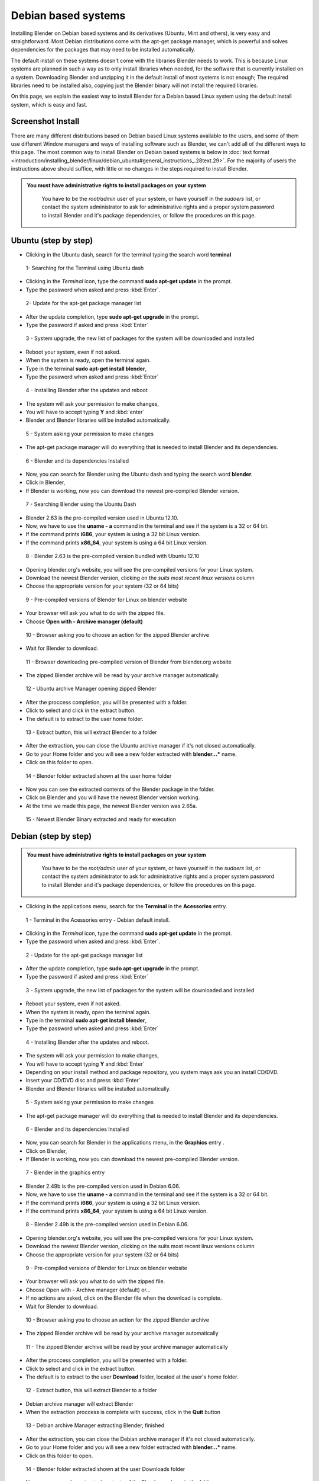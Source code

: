 
Debian based systems
====================

Installing Blender on Debian based systems and its derivatives (Ubuntu, Mint and others),
is very easy and straightforward.
Most Debian distributions come with the apt-get package manager, which is powerful and solves
dependencies for the packages that may need to be installed automatically.

The default install on these systems doesn't come with the libraries Blender needs to work.
This is because Linux systems are planned in such a way as to only install libraries when
needed, for the software that is currently installed on a system.
Downloading Blender and unzipping it in the default install of most systems is not enough;
The required libraries need to be installed also,
copying just the Blender binary will not install the required libraries.

On this page, we explain the easiest way to install Blender for a Debian based Linux system
using the default install system, which is easy and fast.


Screenshot Install
------------------

There are many different distributions based on Debian based Linux systems available to the users,
and some of them use different Window managers and ways of installing software such as Blender,
we can't add all of the different ways to this page.  The most common way to install Blender on Debian based systems
is below in :doc:`text format <introduction/installing_blender/linux/debian_ubuntu#general_instructions_.28text.29>`.
For the majority of users the instructions above should suffice,
with little or no changes in the steps required to install Blender.


.. admonition:: You must have administrative rights to install packages on your system
   :class: nicetip

     You have to be the *root/admin* user of your system, or have yourself in the *sudoers* list, or contact the system administrator to ask for administrative rights and a proper system password to install Blender and it's package dependencies, or follow the procedures on this page.


Ubuntu (step by step)
---------------------

- Clicking in the Ubuntu dash, search for the terminal typing the search word **terminal**


.. figure:: /images/(Doc_26x_Debian_Ubuntu)_(Dash_Terminal_Ubuntu)_(GNV1210FN).jpg

   1- Searching for the Terminal using Ubuntu dash


- Clicking in the *Terminal* icon, type the command **sudo apt-get update** in the prompt.
- Type the password when asked and press :kbd:`Enter`.


.. figure:: /images/(Doc_26x_Debian_Ubuntu)_(Terminal_Ubuntu_Update)_(GNV1210FN).jpg

   2- Update for the apt-get package manager list


- After the update completion, type **sudo apt-get upgrade** in the prompt.
- Type the password if asked and press :kbd:`Enter`


.. figure:: /images/(Doc_26x_Debian_Ubuntu)_(Terminal_Ubuntu_Upgrade)_(GNV1210FN).jpg

   3 - System upgrade, the new list of packages for the system will be downloaded and installed


- Reboot your system, even if not asked.
- When the system is ready, open the terminal again.
- Type in the terminal **sudo apt-get install blender**,
- Type the password when asked and press :kbd:`Enter`


.. figure:: /images/(Doc_26x_Debian_Ubuntu)_(Terminal_Ubuntu_Install_Blender)_(GNV1210FN).jpg

   4 - Installing Blender after the updates and reboot


- The system will ask your permission to make changes,
- You will have to accept typing **Y** and :kbd:`enter`
- Blender and Blender libraries will be installed automatically.


.. figure:: /images/(Doc_26x_Debian_Ubuntu)_(Terminal_Ubuntu_Blender_Install_Permission)_(GNV1210FN).jpg

   5 - System asking your permission to make changes


- The apt-get package manager will do everything that is needed to install Blender and its dependencies.


.. figure:: /images/(Doc_26x_Debian_Ubuntu)_(Terminal_Ubuntu_Blender_Installed)_(GNV1210FN).jpg

   6 - Blender and its dependencies Installed


- Now, you can search for Blender using the Ubuntu dash and typing the search word **blender**.
- Click in Blender,
- If Blender is working, now you can download the newest pre-compiled Blender version.


.. figure:: /images/(Doc_26x_Debian_Ubuntu)_(Blender_Ubuntu_Dash)_(GNV1210FN).jpg

   7 - Searching Blender using the Ubuntu Dash


- Blender 2.63 is the pre-compiled version used in Ubuntu 12.10.
- Now, we have to use the **uname - a** command in the terminal and see if the system is a 32 or 64 bit.
- If the command prints **i686**, your system is using a 32 bit Linux version.
- If the command prints **x86_64**, your system is using a 64 bit Linux version.


.. figure:: /images/(Doc_26x_Debian_Ubuntu)_(Ubuntu_12-10_Blender_263_Pre_Compiled)_(GNV1210FN).jpg

   8 - Blender 2.63 is the pre-compiled version bundled with Ubuntu 12.10


- Opening blender.org's website, you will see the pre-compiled versions for your Linux system.
- Download the newest Blender version, clicking on the *suits most recent linux versions* column
- Choose the appropriate version for your system (32 or 64 bits)


.. figure:: /images/(Doc_26x_Debian_Ubuntu)_(Download_Pre_Compiled_Blender_Org_Linux)_(GNV1210FN).jpg

   9 - Pre-compiled versions of Blender for Linux on blender website


- Your browser will ask you what to do with the zipped file.
- Choose **Open with - Archive manager (default)**


.. figure:: /images/(Doc_26x_Debian_Ubuntu)_(Ubuntu_Browser_Opening_Blender_Pre_Compiled_Package)_(GNV1210FN).jpg

   10 - Browser asking you to choose an action for the zipped Blender archive


- Wait for Blender to download.


.. figure:: /images/(Doc_26x_Debian_Ubuntu)_(Ubuntu_Browser_Downloading_Blender_Pre_Compiled_Package)_(GNV1210FN).jpg

   11 - Browser downloading pre-compiled version of Blender from blender.org website


- The zipped Blender archive will be read by your archive manager automatically.


.. figure:: /images/(Doc_26x_Debian_Ubuntu)_(Ubuntu_Package_Manager_Opening_Blender)_(GNV1210FN).jpg

   12 - Ubuntu archive Manager opening zipped Blender


- After the proccess completion, you will be presented with a folder.
- Click to select and click in the extract button.
- The default is to extract to the user home folder.


.. figure:: /images/(Doc_26x_Debian_Ubuntu)_(Ubuntu_Package_Manager_Blender_Extract_Button)_(GNV1210FN).jpg

   13 - Extract button, this will extract Blender to a folder


- After the extraction, you can close the Ubuntu archive manager if it's not closed automatically.
- Go to your Home folder and you will see a new folder extracted with **blender...*** name.
- Click on this folder to open.


.. figure:: /images/(Doc_26x_Debian_Ubuntu)_(Ubuntu_File_Manager_Blender_Extracted)_(GNV1210FN).jpg

   14 - Blender folder extracted shown at the user home folder


- Now you can see the extracted contents of the Blender package in the folder.
- Click on Blender and you will have the newest Blender version working.
- At the time we made this page, the newest Blender version was 2.65a.


.. figure:: /images/(Doc_26x_Debian_Ubuntu)_(Ubuntu_File_Manager_Blender_Binary_Ready)_(GNV1210FN).jpg

   15 - Newest Blender Binary extracted and ready for execution


Debian (step by step)
---------------------

.. admonition:: You must have administrative rights to install packages on your system
   :class: nicetip

     You have to be the *root/admin* user of your system, or have yourself in the *sudoers* list,
     or contact the system administrator to ask for administrative rights and a proper system password to install Blender and it's package dependencies, or follow the procedures on this page.


- Clicking in the applications menu, search for the **Terminal** in the **Acessories** entry.


.. figure:: /images/(Doc_26x_Debian_Ubuntu)_(Debian_Menu_Terminal)_(GNV606FN).jpg

   1 - Terminal in the Acessories entry - Debian default install.


- Clicking in the *Terminal* icon, type the command **sudo apt-get update** in the prompt.
- Type the password when asked and press :kbd:`Enter`.


.. figure:: /images/(Doc_26x_Debian_Ubuntu)_(Debian_Terminal_Update)_(GNV606FN).jpg

   2 - Update for the apt-get package manager list


- After the update completion, type **sudo apt-get upgrade** in the prompt.
- Type the password if asked and press :kbd:`Enter`


.. figure:: /images/(Doc_26x_Debian_Ubuntu)_(Debian_Terminal_Upgrade)_(GNV606FN).jpg

   3 - System upgrade, the new list of packages for the system will be downloaded and installed


- Reboot your system, even if not asked.
- When the system is ready, open the terminal again.
- Type in the terminal **sudo apt-get install blender**,
- Type the password when asked and press :kbd:`Enter`


.. figure:: /images/(Doc_26x_Debian_Ubuntu)_(Debian_Terminal_Install_Blender)_(GNV606FN).jpg

   4 - Installing Blender after the updates and reboot.


- The system will ask your permission to make changes,
- You will have to accept typing **Y** and :kbd:`Enter`
- Depending on your install method and package repository, you system mays ask you an install CD/DVD.
- Insert your CD/DVD disc and press :kbd:`Enter`
- Blender and Blender libraries will be installed automatically.


.. figure:: /images/(Doc_26x_Debian_Ubuntu)_(Debian_Blender_Install_Permission)_(GNV606FN).jpg

   5 - System asking your permission to make changes


- The apt-get package manager will do everything that is needed to install Blender and its dependencies.


.. figure:: /images/(Doc_26x_Debian_Ubuntu)_(Debian_Terminal_Blender_Installed)_(GNV606FN).jpg

   6 - Blender and its dependencies Installed


- Now, you can search for Blender in the applications menu, in the **Graphics** entry .
- Click on Blender,
- If Blender is working, now you can download the newest pre-compiled Blender version.


.. figure:: /images/(Doc_26x_Debian_Ubuntu)_(Debian_Menu_Blender_Installed)_(GNV606FN).jpg

   7 - Blender in the graphics entry


- Blender 2.49b is the pre-compiled version used in Debian 6.06.
- Now, we have to use the **uname - a** command in the terminal and see if the system is a 32 or 64 bit.
- If the command prints **i686**, your system is using a 32 bit Linux version.
- If the command prints **x86_64**, your system is using a 64 bit Linux version.


.. figure:: /images/(Doc_26x_Debian_Ubuntu)_(Debian_606_Blender_249_Pre_Compiled)_(GNV606FN).jpg

   8 - Blender 2.49b is the pre-compiled version used in Debian 6.06.


- Opening blender.org's website, you will see the pre-compiled versions for your Linux system.
- Download the newest Blender version, clicking on the suits most recent linux versions column
- Choose the appropriate version for your system (32 or 64 bits)


.. figure:: /images/(Doc_26x_Debian_Ubuntu)_(Download_Pre_Compiled_Blender_Org_Linux)_(GNV1210FN).jpg

   9 - Pre-compiled versions of Blender for Linux on blender website


- Your browser will ask you what to do with the zipped file.
- Choose Open with - Archive manager (default) or...
- If no actions are asked, click on the Blender file when the download is complete.
- Wait for Blender to download.


.. figure:: /images/(Doc_26x_Debian_Ubuntu)_(Debian_Browser_Downloading_Blender)_(GNV606FN).jpg

   10 - Browser asking you to choose an action for the zipped Blender archive


- The zipped Blender archive will be read by your archive manager automatically


.. figure:: /images/(Doc_26x_Debian_Ubuntu)_(Debian_Archive_Manager_Opening_Blender)_(GNV606FN).jpg

   11 - The zipped Blender archive will be read by your archive manager automatically


- After the proccess completion, you will be presented with a folder.
- Click to select and click in the extract button.
- The default is to extract to the user **Download** folder, located at the user's home folder.


.. figure:: /images/(Doc_26x_Debian_Ubuntu)_(Debian_Archive_Manager_Extract_Button)_(GNV606FN).jpg

   12 - Extract button, this will extract Blender to a folder


- Debian archive manager will extract Blender
- When the extraction proccess is complete with success, click in the **Quit** button


.. figure:: /images/(Doc_26x_Debian_Ubuntu)_(Debian_Archive_Manager_Blender_Extraction_Complete)_(GNV606FN).jpg

   13 - Debian archive Manager extracting Blender, finished


- After the extraction, you can close the Debian archive manager if it's not closed automatically.
- Go to your Home folder and you will see a new folder extracted with **blender...*** name.
- Click on this folder to open.


.. figure:: /images/(Doc_26x_Debian_Ubuntu)_(Debian_File_Manager_Blender_Extracted)_(GNV606FN).jpg

   14 - Blender folder extracted shown at the user Downloads folder


- Now you can see the extracted contents of the Blender package in the folder.
- Click on Blender and you will have the newest Blender version working.
- At the time we made this page, the newest Blender version was 2.65a.


.. figure:: /images/(Doc_26x_Debian_Ubuntu)_(Debian_File_Manager_Blender_Binary_Ready)_(GNV606FN).jpg

   15 - Newest Blender Binary extracted and ready for execution


General Instructions (text)
---------------------------

.. admonition:: You must have administrative rights to install packages on your system
   :class: nicetip

     You have to be the *root/admin* user of your system, or have yourself in the *sudoers* list, or contact the system administrator to ask for administrative rights and a proper system password to install Blender and it's package dependencies, or follow the procedures on this page.


- **Those instructions were tested for Blender 2.65 using Debian 6.0, Ubuntu 12.04 and 12.10**.
- In some Debian based systems, you don't have the sudo command enabled by default, so you will have to type **su**, and type the system password to be logged as *root* first and type **apt-get update** after, then you can continue by entering the following the commands:


- With the default install, open your terminal by clicking the terminal icon for your Linux terminal or console of your system.
- Type in the terminal:

sudo apt-get update


- The system will require the *root/admin* password. Type your password and press :kbd:`Enter` and wait for the system to update the file list of the apt package manager.
- After the update, type in the terminal:

sudo apt-get upgrade


- Press :kbd:`Enter`
- Depending on the amount of time the update took, your system may require your password again. Type your password, press :kbd:`Enter` and wait for the apt-get package manager, to download and update all installed packages on your system (system update).
- Your system may ask to reboot, even if the system doesn't ask you to reboot, it's better to do so, because the most recent kernel and new libraries will be used after the reboot.
- After the reboot, again open your Linux Terminal or console.
- Type in the terminal:

sudo apt-get install blender


- Press :kbd:`Enter`
- The apt-get package manager will then install the current pre-compiled version of Blender for your Debian based system.  It will automatically install all the required libraries and/or dependencies as well.


- Now you will probably have a working Blender version installed and its dependencies.  You can search for the newly installed Blender version in your system menus, or by using your system's search feature, or by using the command line.  You should test to see if it will run correctly.  If Blender is running correctly (even if it's an outdated version), then you're ready to download the latest Blender version.


- Blender is provided in 2 different formats, a 32bit version of Blender and 64bit version of Blender.  Prior to downloading a particular version of Blender, you need to know which version of Blender you need.  To find out type the following command in your Linux terminal: ``uname -a``


- If your system prints a message on the console screen showing **i686**, you have a 32 bit system, if your system prints a message on the console screen showing **x86_64**, then you have a 64 bit system. Now, you can download an appropriate Blender version for your system.  If your system is 32 bit you must download the 32 bit version of Blender.  If your system is 64 bit, then you can download the 64 bit version of Blender.  Also note that 64 bit platforms can also run 32 bit versions of Blender but this will mean you will not be able to access any memory in your system above 4 gigabytes, and 32 bit version of Blender will perform more slowly on 64 bit platforms.


- Go to the `blender.org download website <http://www.blender.org/download>`__ and download the correct Blender Linux version for your system.  To Download Blender there is a column on the website marked with *Suits most recent Linux distributions* on Blender.org's website.


- The Blender pre-compiled packages from blender.org for Debian/Linux based systems come packaged in a zip file.  You can choose to download and unzip to a folder after the download, or open it with your Archive Manager (default) when asked by your internet browser.


- After the download, unzip the file that is shown in your archive manager into another folder.  After successfully unzipping the file, open the location where you have unzipped Blender using your file manager.


- Locate and click twice on blender or blender.bin and you should see latest working version of Blender start to execute and display the Blender Splash Screen!


Hints
-----

- Installing newest Blender version into ``/opt`` or ``/usr/local``

You can also install Blender into ``/opt`` or ``/usr/local`` by moving the
Blender directory into one of those locations.
If you want to be able to run the newest Blender from any directory you will also need to
update your PATH variable.
Consult your operating system documentation for the recommended method of setting your PATH.


- You can use the contents of the Blender archive and copy over you old Blender install.

You can use the extracted contents of the downloaded Blender archive (newest),
and copy the contents over
your distribution install, using your *admin/root* credentials,
for example in the ``/usr/bin/`` folder, but
be aware that you will have to cleanup the old blender folders everytime you update.


Drivers for 3D Graphic Cards
----------------------------

To run 3D software packages such as Blender, your system will need several specialized
software libraries which interpret 3D drawing commands from Blender into drawing commands for
your computer screen and graphics card.

Blender uses OpenGL which is free graphics language library that works on multiple platforms.
The OpenGL drivers can be implemented in 2 different ways in Linux:


- Via Software - You have software such as MesaGL which is a software library that uses your CPU to interpret OpenGL commands and convert those commands into pixels that get displayed on your screen.  Those commands will use your CPU to processes the OpenGL 3D drawing commands, which will then be drawn upon your screen.  Interpreting the OpenGL 3D Drawing commands with your CPU is much slower and less efficient and so will result in slower 3D drawing display performance in software such as Blender.  This results in for example your 3D Viewport not displaying models as quickly or smoothly updating when doing modeling for very vertex heavy models.


- Via Hardware - When OpenGL drawing commands are processed in hardware, the drawing commands are sent directly to your 3D graphics card hardware.  The CPU is bypassed for the most part and this results in a much greater performance level when displaying 3D data such as mesh models in Blender's 3D Viewport.  3D display command processing is also called 3D Graphics Hardware Acceleration.

Most modern Linux distributions, including Debian, come with MesaGL or other OpenGL libraries
bundled so you can run 3D package software such as Blender, without having specialized
hardware accelerated graphics card to calculate screen drawing commands.  Most modern
computers nowadays come with specialized hardware which you can use to speed up the display or
your 3D graphics data.

For graphic card accelerators, you have two choices to enable their full potential,
use open sourced drivers or proprietary ones.

Open Sourced drivers are detected automatically for Linux based systems if your graphics card
is supported by the Linux community.
Some graphics card manufactures make available graphic card api's and source code,
allowing the Linux community to write graphics card drivers for those cards,
allowing Linux to communicate reliably and efficiently with those graphics cards.
This mean that those cards perform very well on Linux.

Proprietary drivers needs the user to install third party software, which aren't Open Source
(meaning no source code is released).  These drivers are released by the manufacture in binary
only format and they are in control of what features the driver supports for a particular
graphic card.  These binary only software drivers can't be *read* by the Linux community as
a whole and problems/instabilities can't be fixed by Linux programmers/engineers.  So,
there are advantages and disadvantages when using proprietary drivers.
The advantage is that you will be able to use your graphic card to speed up your work flow,
the disadvantages are related to software updates, fixes, and general support.

When using Debian based systems, some distributions such as Ubuntu facilitate the proprietary
driver installation using systems such as Ubuntu *proprietary drivers*
(available to the majority of *buntu variants), while others will need the user to compile the
manufacturers card drivers to be able to use the hardware graphic accelerated features of a
particular graphic card.

Consult your Linux documentation and your card manufacturer documentation to know how to
install proprietary drivers.  If you find problems when using proprietary drivers,
contact your card manufacturer, they are the only ones enabled to make fixes and give users
support for their closed source drivers and cards.


- Proprietary drivers are an exception rather than the rule in the Linux world.


SoftwareGL Mode
---------------

.. admonition:: Hardware or Software OpenGL Mode
   :class: nicetip

     There are 2 different ways of starting Blender.  The first way is in Hardware Accelerated OpenGL mode, in this mode if your graphics card has Hardware support for OpenGL drawing commands Blender will use it.  Blender will perform much more quickly when it is run in Hardware Accelerated OpenGL Mode.  To start Blender in Hardware Accelerated OpenGL Mode type the following command at the terminal:


   ./blender


   Some graphics cards either don't work at all or don't display information in Blender correctly
   when run this way.  If this happens for you then you can run Blender in Software OpenGL Mode.
   To do this start Blender from the terminal by typing:


   ./blender-softwaregl


   When started in this way Blender will use your CPU to process OpenGL drawing commands rather
   than using the dedicated hardware on your graphics card.  This will result in Blender
   performing more slowly when doing 3D graphical tasks but it often will enable Blender to
   display correctly when it would not otherwise.


Cycles Rendering
----------------

Cycles is the new rendering engine in development for Blender, at first,
it was a project for realtime visualization,
but now its being developed as a substitute to the Blender Internal renderer.

Linux based systems and Blender fully support the use of multiple cpu's/gpu to spread render
tasks in Cycles.  Appropriate drivers are all that is required for the particular hardware to
shared between multiple devices.

Cycles can use system CPUs (including multithreaded CPUs)
or use an array of processors present in some graphic cards (GPUS)
or specific processing cards to improve rendering speed, so you can choose,
depending on your system and drivers, to render your images using the CPU processors or those
present in your GPUS or processing cards, but you will need specific cards which are
manufactured with capable processors and use appropriate drivers.
Currently CUDA based hardware acceleration (as used by NVIDIA graphics cards)
has the most support in Blender.  Hopefully OpenCL based hardware acceleration support will
develop from its current state of instability.

Blender will automatically detect your array of processor devices for Cycles if you have a
capable graphics card or processing card and appropriate drivers.

As a General rule, if you have installed appropriate drivers and your graphics card or
processing card is capable of using an array of processors to speed rendering with Cycles, you
will be able to enable them by opening Blender User preferences Window with shortcut
:kbd:`CTRL-ALT-U`.  In the *System* tab, you will find the *Compute Device* buttons.
These buttons are enabled automatically if you have a graphics card or a processing card and
appropriate drivers.

For now, the only graphic card and processor card brand that works well with Cycles rendering
is Nvidia, and the only available API (Aplication Programmable Interface)
available to Blender is Cuda. If the *Cuda* button (for Nvidia Graphic cards) is enabled,
then you have a capable graphic card or array of processors card and appropriate drivers from
Nvidia installed in your Linux based system.


- For now, there are no free drivers available to Linux customers to use with cards manufactured with arrays of processors.


- CUDA is Nvidia proprietary, and there are no free drivers available to customers for now, so, the only way to enable CUDA is to have a Nvidia card and proprietary drivers installed on your Linux based system.


- There are other GPU card manufacturers with processor arrays that are capable for Cycles rendering, but their drivers and/or API are outdated and *buggy* for Linux based systems, including Debian.


Solving problems
----------------

Most Linux distributions when installed properly, works flawlessly with Blender.
Minor problems are found depending on the distribution and its configuration.
If Blender doesn't work, you may have to see your specific Linux distribution documentation
and/or ask your system administrator to help you.

The most common cause of problems are shown here with possible solutions:


Shortcut Conflicts
------------------

Many Linux distributions default to
FIXME(Template Unsupported: Shortcut/Keypress;
{{Shortcut/Keypress|alt}}
)
FIXME(Template Unsupported: Shortcut/Mouse;
{{Shortcut/Mouse|lmb}}
) for moving
windows.
Since Blender uses Alt+Click it's normally easier to disable this feature or change the key to
Super key (In most keyboards, printed as *Windows* Key)


- Ubuntu 11.04: Settings > Window Manger Tweak > Accessibility > Change Window Key to Super
- Ubuntu 12.04 (Unity/Gnome) and Debian 7 "Wheezy" (Gnome): Command line (effective at next login): gsettings set org.gnome.desktop.wm.preferences mouse-button-modifier 'none'


Desktop Effects
---------------

Sometimes, effects and composition such as compiz , metacity, clutter,
depending on your system,
are resource hungry and heavy to use in conjunction with 3D package software.

Some Debian based distributions like Ubuntu, enables desktop effects *out of the box*,
while others,
uses a lightweight window manager which uses less resources from your system and graphic card.

If you're experiencing problems, flickering during window transitions,
window fades shown at a *frame by frame* rate and others, you may have to disable your
desktop effects prior to use 3D software or use another window manager without desktop effects
enabled.


.. admonition:: Desktop effects and 3D Packages
   :class: nicetip

   As a general rule, the best usage scenario for Blender (as with any other production 3D package software), is to have all possible system resources free, available and ready for use, and it means you will have the best possible experience using your system without desktop effects.


- Ubuntu:

There is no easy way *out of the box* to disable the desktop effects that comes with Ubuntu
default install, because there is no shortcut,
icon or preferences tab available to disable desktop effects for the users.

The easiest way to improve 3D package software experiences when using Ubuntu with Unity
(default), is to follow the instructions below.


- Find the Terminal or console in your system and type:

sudo apt-get install compizconfig-settings-manager


- Once installed, go to Ubuntu Unity Plugin → Experimental (Tab)
- From there you can set Launch Animation, Urgent Animation and Dash Blur to 'None'.
- Set the Hide Animation to Slide only.
- If you want, you can change the panel and dash transparency to be full opaque (recommended).

External link (askubuntu.com) :

`Disabling Ubuntu Desktop animations <http://askubuntu.com/questions/138622/how-to-disable-all-unity-animations>`__

You can also use another **buntu* distribution (Like Xubuntu or Lubuntu),
that uses another lightweight window manager, like the Xubuntu variant or install another
Window manager in conjunction with your default Ubuntu install.

Consult the Ubuntu documentation, or ask your system administrator on how to install another
Window manager with no desktop effects to improve your 3D package experience.


- For other Debian based systems:

In general, if you don't have a composite window manager installed using desktop effects in
conjunction with your window manager, you don't have to worry about it.

If you have the Compiz or Metacity, Clutter composite manager installed, consult the
documentation of your composite manager to know how to disable desktop effects through
shortcuts. This will improve your 3D package software experience.

Consult your system documentation or internet resources to know how to disable desktop effects
for your Debian based system and make all of the available resources ready for your production
3D package.


Intel Graphic Cards
-------------------

Intel is currently the largest supplier of Integrated 3D Graphics chips in the world that go
inside Laptop machines and Server boards.

Unfortunately they are not very good performance graphics hardware.
Not only are they often very slow,
they also often do not properly implement certain 3D Graphics OpenGL commands.
That can result in screen items not being displayed correctly when Blender is being used.

The only real solution when you can't use graphic accelerator expansion cards is to always
keep your Intel graphics card drivers up to date and hope that the updated driver fixes any
issues you may have.


Compiling Blender
-----------------

If you want to build Blender from source code so you can get the latest greatest features of
Blender, you can follow the official instruction.  Building Blender from source is not
difficult when compared with other software building proccess,
but it takes some preparation and configuration to get it right.
If you take your time and read all the instructions, you should be able to do it.


- `Developer instructions for building blender binary from sources <http://wiki.blender.org/index.php/Dev:Doc/Building_Blender>`__

If you still need help with Blender coding and compiling proccess and have tried an internet
search first but with no answer, then you can always goto the irc server irc.freenode.
net #blendercoders channel and report the problem you are having.
The coders are busy so they can take a while to help but they will do in general.  If you
don't have an irc client on your machine you can click the following link and that will
connect you to irc through your web browser:


- `irc.freenode.net #blendercoders channel <http://webchat.freenode.net?channels=blendercoders>`__


Useful links
------------

If you want to get versions of Blender which are more up to date as they are built from a
current snapshot of the Blender SVN trunk periodically,
you have a couple of websites you can use:

The graphicall.org website is a Blender users site where many different snap shots of Blender
Source code are compiled by users and made available for download.
This website has many builds of Blender with very experimental features enabled.


- `www.graphicall.org <http://www.graphicall.org>`__

The builder.blender.org website is the official Blender Foundation source code snap shot
builds of Blender from SVN.  The builds provided here are built automatically periodically.
These builds are built using Blender official features,
and although not as stable as the Blender Official release builds,
are often more stable than builds provided on graphicall.org.
Because they are a snapshot of the most recent SVN trunk, they often have features which will
only be available in the next official release of Blender.  This gives the user the
opportunity to test out and use new features before they become available in Blender Official
releases.

- `builder.blender.org <http://builder.blender.org>`__

